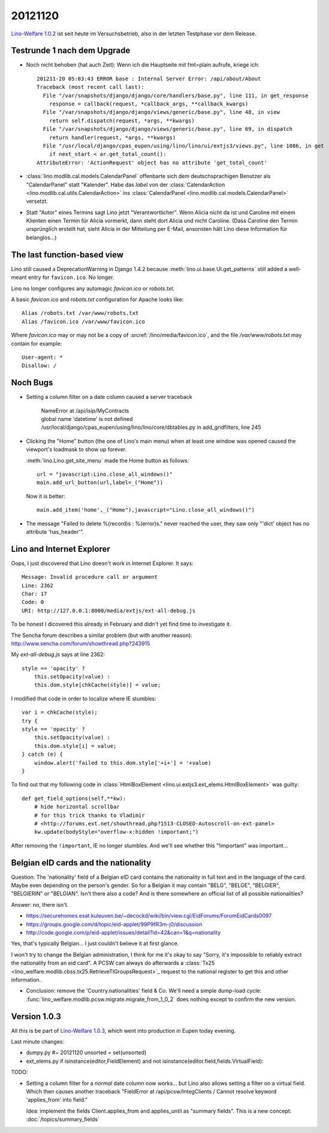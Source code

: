 20121120
========

`Lino-Welfare 1.0.2
<http://welfare.lino-framework.org/de/releases/1.0.2.html>`_
ist seit heute im Versuchsbetrieb, also in der letzten Testphase 
vor dem Release.


Testrunde 1 nach dem Upgrade
----------------------------


- Noch nicht behoben (hat auch Zeit):
  Wenn ich die Hauptseite mit fmt=plain aufrufe, kriege ich::

    201211-20 05:03:43 ERROR base : Internal Server Error: /api/about/About
    Traceback (most recent call last):
      File "/var/snapshots/django/django/core/handlers/base.py", line 111, in get_response
        response = callback(request, *callback_args, **callback_kwargs)
      File "/var/snapshots/django/django/views/generic/base.py", line 48, in view
        return self.dispatch(request, *args, **kwargs)
      File "/var/snapshots/django/django/views/generic/base.py", line 69, in dispatch
        return handler(request, *args, **kwargs)
      File "/usr/local/django/cpas_eupen/using/lino/lino/ui/extjs3/views.py", line 1086, in get
        if next_start < ar.get_total_count():
    AttributeError: 'ActionRequest' object has no attribute 'get_total_count'


- :class:`lino.modlib.cal.models.CalendarPanel` 
  offenbarte sich dem deutschsprachigen 
  Benutzer als "CalendarPanel" statt "Kalender".  
  Habe das `label` von der
  :class:`CalendarAction <lino.modlib.cal.utils.CalendarAction>` 
  ins
  :class:`CalendarPanel <lino.modlib.cal.models.CalendarPanel>` versetzt.
  
- Statt "Autor" eines Termins sagt Lino jetzt "Verantwortlicher". 
  Wenn Alicia nicht da ist und Caroline mit einem Klienten einen Termin 
  für Alicia vormerkt, dann steht dort Alicia und nicht Caroline. 
  (Dass Caroline den Termin ursprünglich erstellt hat, sieht Alicia 
  in der Mitteilung per E-Mail, ansonsten hält Lino diese Information 
  für belanglos...)
  
  
  
The last function-based view
----------------------------

Lino still caused a DeprecationWarning 
in Django 1.4.2 because :meth:`lino.ui.base.UI.get_patterns`
still added a well-meant entry for ``favicon.ico``.
No longer.

Lino no longer configures any automagic 
`favicon.ico` or `robots.txt`.

A basic `favicon.ico` and `robots.txt`
configuration for Apache looks like::

  Alias /robots.txt /var/www/robots.txt
  Alias /favicon.ico /var/www/favicon.ico


Where `favicon.ico` may or may not be a copy of
:srcref:`/lino/media/favicon.ico`, 
and the file `/var/www/robots.txt` may contain 
for example::

  User-agent: *
  Disallow: /



Noch Bugs
---------

- Setting a column filter on a date column caused a server traceback

    | NameError at /api/isip/MyContracts 
    | global name 'datetime' is not defined
    | /usr/local/django/cpas_eupen/using/lino/lino/core/dbtables.py in add_gridfilters, line 245
    

- Clicking the "Home" button (the one of Lino's main menu) 
  when at least one window was opened caused the viewport's loadmask 
  to show up forever.
  
  :meth:`lino.Lino.get_site_menu` made the Home button as follows::
  
        url = "javascript:Lino.close_all_windows()"
        main.add_url_button(url,label=_("Home"))
        
  Now it is better::
  
    main.add_item('home',_("Home"),javascript="Lino.close_all_windows()")
    
- The message "Failed to delete %(record)s : %(error)s." never reached 
  the user, they saw only "'dict' object has no attribute 'has_header'".    
  
  
Lino and Internet Explorer
--------------------------

Oops, I just discovered that Lino doesn't work in Internet Explorer.
It says::

  Message: Invalid procedure call or argument
  Line: 2362
  Char: 17
  Code: 0
  URI: http://127.0.0.1:8000/media/extjs/ext-all-debug.js
  
To be honest I dicovered this already in February and didn't yet 
find time to investigate it.   
  
The Sencha forum describes a similar problem (but with another reason):
http://www.sencha.com/forum/showthread.php?243915

My `ext-all-debug.js` says at line 2362::

                style == 'opacity' ?
                    this.setOpacity(value) :
                    this.dom.style[chkCache(style)] = value;             
                    
I modified that code in order to localize where IE stumbles::

                var i = chkCache(style);
                try {
                style == 'opacity' ?
                    this.setOpacity(value) :
                    this.dom.style[i] = value;
                } catch (e) {
                    window.alert('failed to this.dom.style['+i+'] = '+value)
                }

To find out that my following code in :class:`HtmlBoxElement 
<lino.ui.extjs3.ext_elems.HtmlBoxElement>` was guilty::

    def get_field_options(self,**kw):
        # hide horizontal scrollbar      
        # for this trick thanks to Vladimir 
        # <http://forums.ext.net/showthread.php?1513-CLOSED-Autoscroll-on-ext-panel>
        kw.update(bodyStyle="overflow-x:hidden !important;")
        
After removing the ``!important``, IE no longer stumbles.
And we'll see whether this "!important" was important...
        

Belgian eID cards and the nationality
-------------------------------------

Question: The 'nationality' field of a Belgian eID card 
contains the nationality in full text and in the language of the card.
Maybe even depending on the person's gender.
So for a Belgian it may contain "BELG", "BELGE", "BELGIER", "BELGIERIN" or "BELGIAN".
Isn't there also a code? 
And is there somewhere an official list of all possible nationalities?

Answer: no, there isn't.

- https://securehomes.esat.kuleuven.be/~decockd/wiki/bin/view.cgi/EidForums/ForumEidCards0097


- https://groups.google.com/d/topic/eid-applet/99P9fR3m-j0/discussion

- http://code.google.com/p/eid-applet/issues/detail?id=42&can=1&q=nationality


Yes, that's typically Belgian... I just couldn't believe it at first glance.

I won't try to change the Belgian administration, I think for me it's
okay to say "Sorry, it's impossible to reliably extract the nationality
from an eid card". A PCSW can always do afterwards a 
:class:`Tx25 <lino_welfare.modlib.cbss.tx25.RetrieveTIGroupsRequest>`_ 
request to the national register to get this and other information.

- Conclusion: 
  remove the 'Country.nationalities' field & Co.
  We'll need a simple dump-load cycle:
  :func:`lino_welfare.modlib.pcsw.migrate.migrate_from_1_0_2` does 
  nothing except to confirm the new version.


Version 1.0.3
-------------

All this is be part of 
`Lino-Welfare 1.0.3
<http://welfare.lino-framework.org/de/releases/1.0.3.html>`_,
which went into production in Eupen today evening.


Last minute changes:

- dumpy.py #~ 20121120 unsorted = set(unsorted)
- ext_elems.py if isinstance(editor,FieldElement) and not isinstance(editor.field,fields.VirtualField):



TODO:

- Setting a column filter for a *normal* date column now works... 
  but Lino also allows setting a filter on a virtual field. 
  Which then causes another traceback
  "FieldError at /api/pcsw/IntegClients / Cannot resolve keyword 'applies_from' into field."
  
  Idea: implement the fields Client.applies_from and applies_until as 
  "summary fields". This is a new concept: :doc:`/topics/summary_fields`
  
  

